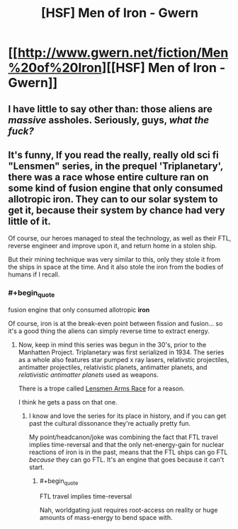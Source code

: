 #+TITLE: [HSF] Men of Iron - Gwern

* [[http://www.gwern.net/fiction/Men%20of%20Iron][[HSF] Men of Iron - Gwern]]
:PROPERTIES:
:Score: 7
:DateUnix: 1399251072.0
:END:

** I have little to say other than: those aliens are /massive/ assholes. Seriously, guys, /what the fuck?/
:PROPERTIES:
:Score: 4
:DateUnix: 1399308251.0
:END:


** It's funny, If you read the really, really old sci fi "Lensmen" series, in the prequel 'Triplanetary', there was a race whose entire culture ran on some kind of fusion engine that only consumed allotropic iron. They can to our solar system to get it, because their system by chance had very little of it.

Of course, our heroes managed to steal the technology, as well as their FTL, reverse engineer and improve upon it, and return home in a stolen ship.

But their mining technique was very similar to this, only they stole it from the ships in space at the time. And it also stole the iron from the bodies of humans if I recall.
:PROPERTIES:
:Author: JackStargazer
:Score: 1
:DateUnix: 1399343150.0
:END:

*** #+begin_quote
  fusion engine that only consumed allotropic *iron*
#+end_quote

Of course, iron is at the break-even point between fission and fusion... so it's a good thing the aliens can simply reverse time to extract energy.
:PROPERTIES:
:Author: PeridexisErrant
:Score: 2
:DateUnix: 1399346280.0
:END:

**** Now, keep in mind this series was begun in the 30's, prior to the Manhatten Project. Triplanetary was first serialized in 1934. The series as a whole also features star pumped x ray lasers, relativstic projectiles, antimatter projectiles, relativistic planets, antimatter planets, and /relativistic antimatter planets/ used as weapons.

There is a trope called [[http://tvtropes.org/pmwiki/pmwiki.php/Main/LensmanArmsRace][Lensmen Arms Race]] for a reason.

I think he gets a pass on that one.
:PROPERTIES:
:Author: JackStargazer
:Score: 3
:DateUnix: 1399379379.0
:END:

***** I know and love the series for its place in history, and if you can get past the cultural dissonance they're actually pretty fun.

My point/headcanon/joke was combining the fact that FTL travel implies time-reversal and that the only net-energy-gain for nuclear reactions of iron is in the past, means that the FTL ships can go FTL /because/ they can go FTL. It's an engine that goes because it can't start.
:PROPERTIES:
:Author: PeridexisErrant
:Score: 2
:DateUnix: 1399382929.0
:END:

****** #+begin_quote
  FTL travel implies time-reversal
#+end_quote

Nah, worldgating just requires root-access on reality or huge amounts of mass-energy to bend space with.
:PROPERTIES:
:Score: 1
:DateUnix: 1399449135.0
:END:
